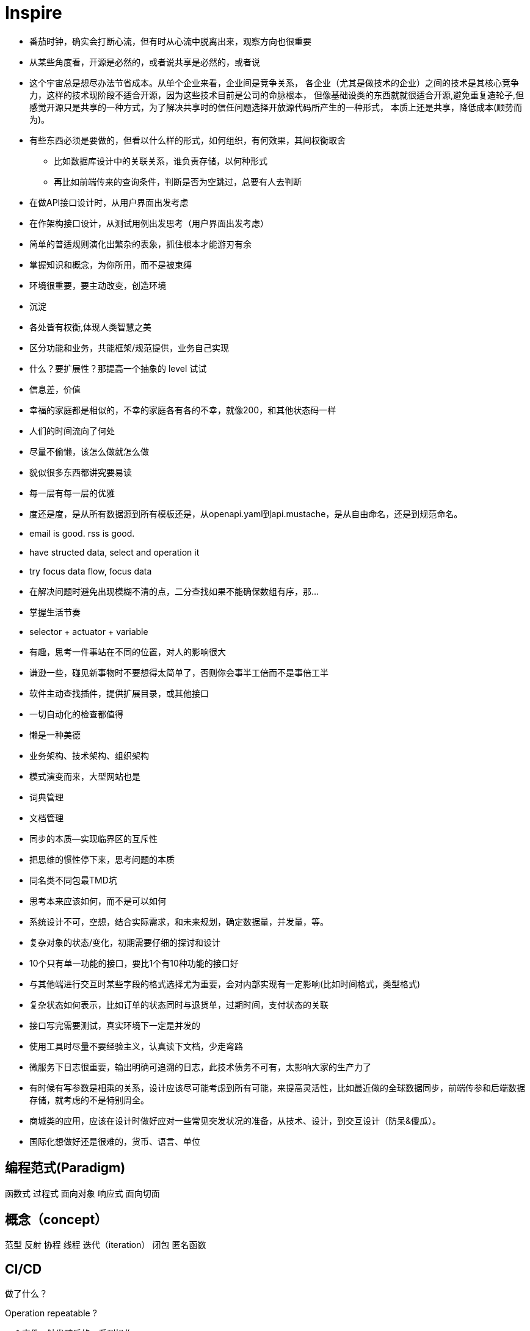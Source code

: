 = Inspire

* 番茄时钟，确实会打断心流，但有时从心流中脱离出来，观察方向也很重要
* 从某些角度看，开源是必然的，或者说共享是必然的，或者说
* 这个宇宙总是想尽办法节省成本。从单个企业来看，企业间是竞争关系，
各企业（尤其是做技术的企业）之间的技术是其核心竞争力，这样的技术现阶段不适合开源，因为这些技术目前是公司的命脉根本，
但像基础设类的东西就就很适合开源,避免重复造轮子,但感觉开源只是共享的一种方式，为了解决共享时的信任问题选择开放源代码所产生的一种形式，
本质上还是共享，降低成本(顺势而为)。
* 有些东西必须是要做的，但看以什么样的形式，如何组织，有何效果，其间权衡取舍
** 比如数据库设计中的关联关系，谁负责存储，以何种形式
** 再比如前端传来的查询条件，判断是否为空跳过，总要有人去判断
* 在做API接口设计时，从用户界面出发考虑
* 在作架构接口设计，从测试用例出发思考（用户界面出发考虑）
* 简单的普适规则演化出繁杂的表象，抓住根本才能游刃有余
* 掌握知识和概念，为你所用，而不是被束缚
* 环境很重要，要主动改变，创造环境
* 沉淀
* 各处皆有权衡,体现人类智慧之美
* 区分功能和业务，共能框架/规范提供，业务自己实现
* 什么？要扩展性？那提高一个抽象的 level 试试
* 信息差，价值
* 幸福的家庭都是相似的，不幸的家庭各有各的不幸，就像200，和其他状态码一样
* 人们的时间流向了何处
* 尽量不偷懒，该怎么做就怎么做
* 貌似很多东西都讲究要易读
* 每一层有每一层的优雅
* 度还是度，是从所有数据源到所有模板还是，从openapi.yaml到api.mustache，是从自由命名，还是到规范命名。
* email is good. rss is good.
* have structed data, select and operation it
* try focus data flow, focus data
* 在解决问题时避免出现模糊不清的点，二分查找如果不能确保数组有序，那...
* 掌握生活节奏
* selector + actuator + variable
* 有趣，思考一件事站在不同的位置，对人的影响很大
* 谦逊一些，碰见新事物时不要想得太简单了，否则你会事半工倍而不是事倍工半
* 软件主动查找插件，提供扩展目录，或其他接口
* 一切自动化的检查都值得
* 懒是一种美德
* 业务架构、技术架构、组织架构
* 模式演变而来，大型网站也是
* 词典管理
* 文档管理
* 同步的本质--实现临界区的互斥性
* 把思维的惯性停下来，思考问题的本质
* 同名类不同包最TMD坑
* 思考本来应该如何，而不是可以如何
* 系统设计不可，空想，结合实际需求，和未来规划，确定数据量，并发量，等。
* 复杂对象的状态/变化，初期需要仔细的探讨和设计
* 10个只有单一功能的接口，要比1个有10种功能的接口好
* 与其他端进行交互时某些字段的格式选择尤为重要，会对内部实现有一定影响(比如时间格式，类型格式)
* 复杂状态如何表示，比如订单的状态同时与退货单，过期时间，支付状态的关联 
* 接口写完需要测试，真实环境下一定是并发的
* 使用工具时尽量不要经验主义，认真读下文档，少走弯路
* 微服务下日志很重要，输出明确可追溯的日志，此技术债务不可有，太影响大家的生产力了
* 有时候有写参数是相乘的关系，设计应该尽可能考虑到所有可能，来提高灵活性，比如最近做的全球数据同步，前端传参和后端数据存储，就考虑的不是特别周全。
* 商城类的应用，应该在设计时做好应对一些常见突发状况的准备，从技术、设计，到交互设计（防呆&傻瓜）。
* 国际化想做好还是很难的，货币、语言、单位

== 编程范式(Paradigm)

函数式
过程式
面向对象
响应式
面向切面

== 概念（concept）

范型
反射
协程
线程
迭代（iteration）
闭包
匿名函数

== CI/CD

做了什么？

Operation repeatable ?

一个事件->触发随后的一系列操作

== 常见思路

池化 -> 复用
分片

== 同步/异步和阻塞与非阻塞

.同步阻塞
API: read, write
在调用后当前进程等待(同步)，当内核准备好数据后将数据复制到进程中时，进程阻塞


.同步非阻塞
API: write, read + poll / select
在调用后直接返回
// todo

